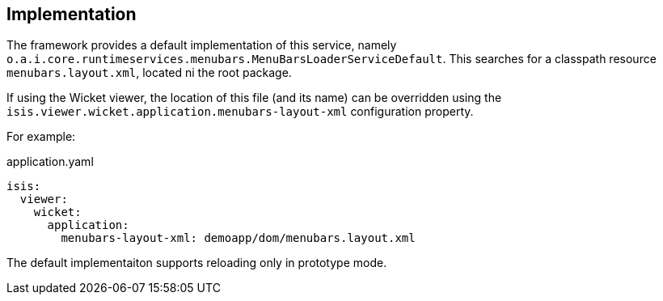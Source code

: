 
:Notice: Licensed to the Apache Software Foundation (ASF) under one or more contributor license agreements. See the NOTICE file distributed with this work for additional information regarding copyright ownership. The ASF licenses this file to you under the Apache License, Version 2.0 (the "License"); you may not use this file except in compliance with the License. You may obtain a copy of the License at. http://www.apache.org/licenses/LICENSE-2.0 . Unless required by applicable law or agreed to in writing, software distributed under the License is distributed on an "AS IS" BASIS, WITHOUT WARRANTIES OR  CONDITIONS OF ANY KIND, either express or implied. See the License for the specific language governing permissions and limitations under the License.



== Implementation

The framework provides a default implementation of this service, namely `o.a.i.core.runtimeservices.menubars.MenuBarsLoaderServiceDefault`.
This searches for a classpath resource `menubars.layout.xml`, located ni the root package.

If using the Wicket viewer, the location of this file (and its name) can be overridden using the `isis.viewer.wicket.application.menubars-layout-xml` configuration property.

For example:

[source,yaml]
.application.yaml
----
isis:
  viewer:
    wicket:
      application:
        menubars-layout-xml: demoapp/dom/menubars.layout.xml
----

The default implementaiton supports reloading only in prototype mode.
